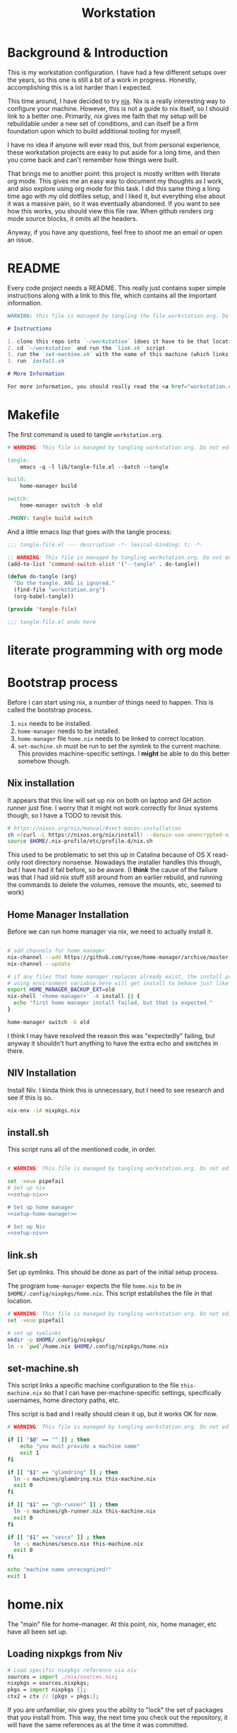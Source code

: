 #+TITLE: Workstation
* Background & Introduction
This is my workstation configuration. I have had a few different setups over the years, so this one is still a bit of a
work in progress. Honestly, accomplishing this is a lot harder than I expected.

This time around, I have decided to try [[https://nixos.org/][nix]]. Nix is a really interesting way to configure your machine. However, this is not a
guide to nix itself, so I should link to a better one. Primarily, nix gives me faith that my setup will be rebuildable under
a new set of conditions, and can itself be a firm foundation upon which to build additional tooling for myself.

I have no idea if anyone will ever read this, but from personal experience, these workstation projects are easy to put
aside for a long time, and then you come back and can't remember how things were built.

That brings me to another point: this project is mostly written with literate org mode. This gives me an easy way to document
my thoughts as I work, and also explore using org mode for this task. I did this same thing a long time ago with my old
dotfiles setup, and I liked it, but everything else about it was a massive pain, so it was eventually abandoned. If you want
to see how this works, you should view this file raw. When github renders org mode source blocks, it omits all the headers.

Anyway, if you have any questions, feel free to shoot me an email or open an issue.
* README
Every code project needs a README. This really just contains super simple instructions along with a link to this file, which
contains all the important information.

#+begin_src md :tangle ./README.md  :noweb yes
WARNING: this file is managed by tangling the file workstation.org. Do not edit directly!

# Instructions

1. clone this repo into `~/workstation` (does it have to be that location?)
2. cd `~/workstation` and run the `link.sh` script
3. run the `set-machine.sh` with the name of this machine (which links this machine settings).
3. run `install.sh`

# More Information

For more information, you should really read the <a href="workstation.org">workstation.org</a> file.
#+end_src
* Makefile
The first command is used to tangle ~workstation.org~.

#+begin_src makefile :tangle ./Makefile  :noweb yes
# WARNING: This file is managed by tangling workstation.org. Do not edit directly!

tangle:
	emacs -q -l lib/tangle-file.el --batch --tangle

build:
	home-manager build

switch:
	home-manager switch -b old

.PHONY: tangle build switch
#+end_src

And a little emacs lisp that goes with the tangle process:

#+begin_src emacs-lisp :tangle ./lib/tangle-file.el
;;; tangle-file.el --- description -*- lexical-binding: t; -*-

;; WARNING: This file is managed by tangling workstation.org. Do not edit directly!
(add-to-list 'command-switch-alist '("--tangle" . do-tangle))

(defun do-tangle (arg)
  "Do the tangle. ARG is ignored."
  (find-file "workstation.org")
  (org-babel-tangle))

(provide 'tangle-file)

;;; tangle-file.el ends here
#+end_src
* literate programming with org mode

* Bootstrap process
Before I can start using nix, a number of things need to happen. This is called the bootstrap process.

1. ~nix~ needs to be installed.
2. ~home-manager~ needs to be installed.
3. ~home-manager~ file ~home.nix~ needs to be linked to correct location.
4. ~set-machine.sh~ must be run to set the symlink to the current machine. This provides machine-specific
   settings. I *might* be able to do this better somehow though.

** Nix installation
It appears that this line will set up nix on both on laptop and GH action runner just fine.
I worry that it might not work correctly for linux systems though, so I have a TODO to revisit this.

#+NAME: setup-nix
#+BEGIN_SRC sh
  # https://nixos.org/nix/manual/#sect-macos-installation
  sh <(curl -L https://nixos.org/nix/install) --darwin-use-unencrypted-nix-store-volume
  source $HOME/.nix-profile/etc/profile.d/nix.sh
#+END_SRC

This used to be problematic to set this up in Catalina because of OS X read-only root directory nonsense.
Nowadays the installer handles this though, but I have had it fail before, so be aware.
(I *think* the cause of the failure was that I had old nix stuff still around from an earlier rebuild, and
running the commands to delete the volumes, remove the mounts, etc, seemed to work)
** Home Manager Installation
Before we can run home manager via nix, we need to actually install it.

#+NAME: setup-home-manager
#+begin_src sh

# add channels for home manager
nix-channel --add https://github.com/rycee/home-manager/archive/master.tar.gz home-manager
nix-channel --update

# if any files that home manager replaces already exist, the install process will fail
# using environment variable here will get install to behave just like the switch command flag -b
export HOME_MANAGER_BACKUP_EXT=old
nix-shell '<home-manager>' -A install || {
  echo "first home manager install failed, but that is expected."
}

home-manager switch -b old
#+end_src

I think I may have resolved the reason this was "expectedly" failing, but anyway it shouldn't hurt anything to have the extra echo
and switches in there.
** NIV Installation
Install Niv. I kinda think this is unnecessary, but I need to see research and see if this is so.
#+NAME: setup-niv
#+BEGIN_SRC sh
nix-env -iA nixpkgs.niv
#+END_SRC
** install.sh
This script runs all of the mentioned code, in order.

#+BEGIN_SRC sh :tangle ./install.sh :shebang "#!/usr/bin/env bash" :noweb yes

# WARNING: This file is managed by tangling workstation.org. Do not edit directly!

set -xeuo pipefail
# Set up nix
<<setup-nix>>

# Set up home manager
<<setup-home-manager>>

# Set up Niv
<<setup-niv>>

#+END_SRC
** link.sh
Set up symlinks. This should be done as part of the initial setup process.

The program ~home-manager~ expects the file ~home.nix~ to be in
~$HOME/.config/nixpkgs/home.nix~. This script establishes the file in that location.

#+BEGIN_SRC sh :tangle ./link.sh :shebang "#!/usr/bin/env bash" :noweb yes
# WARNING: This file is managed by tangling workstation.org. Do not edit directly!
set -xeuo pipefail

# set up symlinks
mkdir -p $HOME/.config/nixpkgs/
ln -s `pwd`/home.nix $HOME/.config/nixpkgs/home.nix
#+END_SRC
** set-machine.sh
This script links a specific machine configuration to the file ~this-machine.nix~ so that
I can have per-machine-specific settings, specifically usernames, home directory paths, etc.

This script is bad and I really should clean it up, but it works OK for now.
#+BEGIN_SRC sh :tangle ./set-machine.sh :shebang "#!/usr/bin/env bash" :noweb yes
# WARNING: This file is managed by tangling workstation.org. Do not edit directly!

if [[ "$@" == "" ]] ; then
    echo "you must provide a machine name"
    exit 1
fi

if [[ "$1" == "glamdring" ]] ; then
  ln -s machines/glamdring.nix this-machine.nix
  exit 0
fi

if [[ "$1" == "gh-runner" ]] ; then
  ln -s machines/gh-runner.nix this-machine.nix
  exit 0
fi

if [[ "$1" == "sesco" ]] ; then
  ln -s machines/sesco.nix this-machine.nix
  exit 0
fi

echo "machine name unrecognized!"
exit 1

#+END_SRC
* home.nix
The "main" file for home-manager. At this point, nix, home manager, etc have all been
set up.

** Loading nixpkgs from Niv
#+NAME: load-niv
#+BEGIN_SRC nix
  # Load specific nixpkgs reference via niv
  sources = import ./nix/sources.nix;
  nixpkgs = sources.nixpkgs;
  pkgs = import nixpkgs {};
  ctx2 = ctx // {pkgs = pkgs;};
#+END_SRC

If you are unfamiliar, niv gives you the ability to "lock" the set of packages that you
install from. This way, the next time you check out the repository, it will have the same
references as at the time it was committed.

The variable ~ctx2~ is "context", but with niv's pkgs instead. That way when I pass it to
other nix files, they will use it, too. (perhaps they should load and use niv directly though?
I need to think about that). The name "context" to me means
"whatever gets passed to the function in home.nix". I really have no idea what to call it.
** emacs.nix
I wrote this file so that I could keep things separated, and my emacs configuration is in a single spot.
Since I neded up finding the nix-doom-emacs package, it seems like the need for this is gone. Maybe
I will inline it into ~home.nix~, I dunno.
#+begin_src nix :tangle ./emacs.nix :noweb yes
# WARNING: This file is managed by tangling workstation.org. Do not edit directly!
{ config, lib, pkgs, ... }:

{
  doom-emacs = pkgs.callPackage (builtins.fetchTarball {
    url = https://github.com/vlaci/nix-doom-emacs/archive/c440f4afe4ff2d38d2beb40d7e4bcfa2496f60c2.tar.gz; # version hash instead of master
  }) {
    doomPrivateDir = ./doom.d;  # Directory containing your config.el init.el
                                # and packages.el files
    extraPackages = epkgs: [
      epkgs.nix-mode
      epkgs.vterm
    ];
  };

  packages = [
    pkgs.ripgrep # required SPC-* / +default/search-project-for-symbol-at-point
  ];

  files = {
    ".emacs.d/init.el".text = ''
    ;; loads doom from nix store
    (load "default.el")
    '';
  };
}
#+end_src
** dotfiles.nix
Right now these are mostly all boring copies from my old setup.
#+begin_src nix :tangle ./dotfiles.nix :noweb yes
# WARNING: This file is managed by tangling workstation.org. Do not edit directly!
{ config, lib, pkgs, ... }:
let
  paths = ''
    export PATH="$HOME/.cabal/bin:$PATH"
    export PATH="$HOME/.cargo/bin:$PATH"
    export PATH="$HOME/.emacs.d/bin:$PATH"
    export PATH="$HOME/.local/bin:$PATH"
    export PATH="$HOME/bin:$PATH"
    export PATH="/usr/local/bin:$PATH"
  '';
in
{
  ".zshrc".text = ''
    # export NIX_PATH=$HOME/.nix-defexpr/channels''${NIX_PATH:+:}$NIX_PATH

    # authtenticates bitwarden for this shell session only
    bwAuth () { export BW_SESSION=`bw unlock --raw`; }

    ${paths}

    if [ -e $HOME/.nix-profile/etc/profile.d/nix.sh ]; then
      . $HOME/.nix-profile/etc/profile.d/nix.sh;
    fi # added by Nix installer
  '';

  ".ghci".text = ''
    :set -XOverloadedStrings

    -- Read GHCI commands from the file whose name is
    -- in the GHCIRC environment variable
    -- :def _load const(System.Environment.getEnvironment >>= maybe (return "") readFile . lookup "GHCIRC")
    -- :_load
    -- :undef _load
  '';

  ".bash_profile".text = ''
    export EDITOR=emacsclient
    export GIT_EDITOR=$EDITOR

    alias lock=/System/Library/Frameworks/ScreenSaver.framework/Versions/Current/Resources/ScreenSaverEngine.app/Contents/MacOS/ScreenSaverEngine

    ${paths}

    export LANG=en_US.UTF-8

    shopt -s extglob

    export HISTCONTROL=erasedups
    export HISTSIZE=10000
    shopt -s histappend

    do_command_done_alert() {
        osascript -e 'display dialog "Command Done!"'
    }

    alert_when_done() {
        if test -n "$1";
        then
            while kill -0 $1
            do
                sleep 1
            done
        fi
        do_command_done_alert
    }

    export NIX_PATH=$HOME/.nix-defexpr/channels\$\{NIX_PATH:+:}$NIX_PATH

    if [ -e $HOME/.nix-profile/etc/profile.d/nix.sh ]; then
      . $HOME/.nix-profile/etc/profile.d/nix.sh;
    fi # added by Nix installer
  '';

  ".bashrc".text = ''
    source ~/.bash_profile
  '';
}
#+end_src
** The full home.nix file
#+begin_src nix :tangle ./home.nix :noweb yes
# WARNING: This file is managed by tangling workstation.org. Do not edit directly!
ctx:
let
  <<load-niv>>
  this-machine = import ./this-machine.nix;
  dotfiles = (import ./dotfiles.nix) ctx2;
  emacs = (import ./emacs.nix) ctx2;
in
{
  # Let Home Manager install and manage itself.
  programs.home-manager.enable = true;

  # Home Manager needs a bit of information about you and the
  # paths it should manage.
  home.username = this-machine.username;
  home.homeDirectory = this-machine.homeDirectory;

  home.file = dotfiles // emacs.files;

  home.packages = [
    pkgs.awscli2 # aws/kubernetes cli access
    pkgs.ghcid
    pkgs.jq
    pkgs.jl
    pkgs.ispell
    emacs.doom-emacs
    pkgs.stack
    pkgs.bitwarden-cli
    # make this work; how??
    # want to be able to access the niv binary
    sources.niv
  ] ++ emacs.packages;

  # This value determines the Home Manager release that your
  # configuration is compatible with. This helps avoid breakage
  # when a new Home Manager release introduces backwards
  # incompatible changes.
  #
  # You can update Home Manager without changing this value. See
  # the Home Manager release notes for a list of state version
  # changes in each release.
  home.stateVersion = "20.09";
}
#+end_src
* WIP Bitwarden and personal secrets
for now I am designing a script that will handle
working with various "private" information.

for various reasons I've decided to try bitwarden for this, but
out of the box bitwarden doesn't really do what I need it to.

the first thing I want to handle is restoring SSH keys to my local computer.
these can't be in git, and really they are essential for any meaningfully complete setup
For testing, i'd like to have a specific bitwarden acocunt with its own ssh key for gitlab
(issue/question? -- will I be able to disambiguate the keys? need to track this down. already had an issue with this at job),
a gitlab acct with a private repo just for this,
and then finally the test will run this checkout and ensure I am able to check it out
i would be able to store the bitwarden password in the test runner directly, at least as an env var. i am sure this must be a feature.

ideally i would have something like "restore from folder", and secret note names are like "file:~/.ssh/id_rsa_something", which
would then be "synced" to the local computer.

want to have a handy way to "add" files, say "add this file to the store" and then in the future would be able to restore/sync files

a "sync" command which will pull down those files, ideally telling me which ones will be updatied and giving an opp to confirm



* Testing
** test.sh
At this point in time, this test actually checks very little, but what it DOES check
is things that indicate that everything went right. Specifically, checking the doom version means
emacs, doom, and the whole doom setup process worked out.

I plan to move this to a Haskell project at some point, probably do it with hspec instead.
Or maybe that bats testing library. We'll see.
#+begin_src sh :tangle ./test/test.sh :shebang "#!/usr/bin/env bash" :noweb yes
# WARNING: This file is managed by tangling workstation.org. Do not edit directly!
#!/usr/bin/env bash
set -euox pipefail

# ensure all the references are set
source $HOME/.nix-profile/etc/profile.d/nix.sh

echo "RUNNING TESTS"

# emacs
if which emacs; then
    echo found emacs
    if which emacs | grep nix > /dev/null; then
        echo emacs installed by nix

        EMACS_VERSION=$(emacs -Q --batch --eval '(princ emacs-version)')
        if  [[ "$EMACS_VERSION" == "26.3" ]]; then
            echo emacs is correct version

            DOOM_VERSION=$(emacs --batch -l ~/.emacs.d/init.el --eval '(princ doom-version)')
            if  [[ "$DOOM_VERSION" == "2.0.9" ]]; then
                echo doom is correct version
            else
                echo doom is not reported to be correct version, found "$DOOM_VERSION"
                exit 1
            fi
        else
            echo emacs is not correct version, found $EMACS_VERSION
            exit 1
        fi
    else
        echo PROBLEM: emacs installed, but not installed by nix
        exit 1
    fi
else
  echo EMACS NOT FOUND
  exit 1
fi
#+end_src
** Github Actions CI
First, the CI config. Importantly, github CI support macos environments. Otherwise I
would be on GitLab instead.

#+begin_src yaml :tangle ./.github/workflows/test.yml :noweb yes
# WARNING: This file is managed by tangling workstation.org. Do not edit directly!

name: CI

on: [push]

jobs:
  build:
    runs-on: macos-10.15

    steps:
    - uses: actions/checkout@v2

    - name: Run a one-line script
      run: ./test/ci.sh
#+end_src
** The environment setup script
To run CI, we have a script which, thankfully, basically mirrors the install instructions.

Importantly, this does a LOT of things, such as install nix, home-manager, etc, and eventually runs
the test script.
#+begin_src sh :tangle ./test/ci.sh :shebang "#!/usr/bin/env bash" :noweb yes
# WARNING: This file is managed by tangling workstation.org. Do not edit directly!

set -xeuo pipefail

bash link.sh

bash set-machine.sh gh-runner

bash install.sh

echo INSTALL PROCESS COMPLETE, TESTING

bash test/test.sh
#+end_src
* Future
** Tasks
*** STRT setup/test/evaluate bitwarden
create account *just* for CI server, authenticate against that
checkers/assertions about state of bitwarden

already added that shell function to automate unlocking bitwarden, but need to
consider additional steps

document logging in/out/setup, usage

could I write a little pbcopy/pbpaste routine that lets me quickly move the auth
from one shell to another?

*** TODO convert test script to haskell (try using a stack script)
*** TODO add a non-mac system on github (using built matrix?) to test if it works
*** TODO consider not installing master home-manager, instead installing specific revision
*** TODO move over any additional dotfiles needed, and delete repo if no longer has anything worthwhile
*** TODO set up rclone
*** TODO backup everything from my personal macbook air and then rebuild machine
*** TODO see if I can delete the Niv installation step
*** TODO investigate if its possible to prevent committing manually-edited target files (maybe with checksum and git pre-commit-hook?)
*** TODO add links for anyone interested/personal reference
**** nix
**** home manager
**** org mode
**** literate org
*** DONE org babel tangleify everything important
*** DONE lock down versions with niv
*** DONE figure out if any of the issues w/ CI are avoidable
*** DONE try this instead https://github.com/vlaci/nix-doom-emacs

